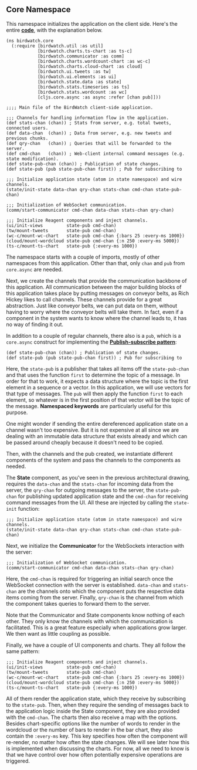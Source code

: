 ** Core Namespace
   :PROPERTIES:
   :CUSTOM_ID: core-namespace
   :END:

This namespace initializes the application on the client side. Here's
the entire
*[[https://github.com/matthiasn/BirdWatch/blob/d88d191ccad1c921a7fa318ef23e10508d725182/Clojure-Websockets/MainApp/src/cljs/birdwatch/core.cljs][code]]*,
with the explanation below.

#+BEGIN_EXAMPLE
    (ns birdwatch.core
      (:require [birdwatch.util :as util]
                [birdwatch.charts.ts-chart :as ts-c]
                [birdwatch.communicator :as comm]
                [birdwatch.charts.wordcount-chart :as wc-c]
                [birdwatch.charts.cloud-chart :as cloud]
                [birdwatch.ui.tweets :as tw]
                [birdwatch.ui.elements :as ui]
                [birdwatch.state.data :as state]
                [birdwatch.stats.timeseries :as ts]
                [birdwatch.stats.wordcount :as wc]
                [cljs.core.async :as async :refer [chan pub]]))

    ;;;; Main file of the BirdWatch client-side application.

    ;;; Channels for handling information flow in the application.
    (def stats-chan (chan)) ; Stats from server, e.g. total tweets, connected users.
    (def data-chan  (chan)) ; Data from server, e.g. new tweets and previous chunks.
    (def qry-chan   (chan)) ; Queries that will be forwarded to the server.
    (def cmd-chan   (chan)) ; Web-client internal command messages (e.g. state modification).
    (def state-pub-chan (chan)) ; Publication of state changes.
    (def state-pub (pub state-pub-chan first)) ; Pub for subscribing to

    ;;; Initialize application state (atom in state namespace) and wire channels.
    (state/init-state data-chan qry-chan stats-chan cmd-chan state-pub-chan)

    ;;; Initialization of WebSocket communication.
    (comm/start-communicator cmd-chan data-chan stats-chan qry-chan)

    ;;; Initialize Reagent components and inject channels.
    (ui/init-views         state-pub cmd-chan)
    (tw/mount-tweets       state-pub cmd-chan)
    (wc-c/mount-wc-chart   state-pub cmd-chan {:bars 25 :every-ms 1000})
    (cloud/mount-wordcloud state-pub cmd-chan {:n 250 :every-ms 5000})
    (ts-c/mount-ts-chart   state-pub {:every-ms 1000})
#+END_EXAMPLE

The namespace starts with a couple of imports, mostly of other
namespaces from this application. Other than that, only =chan= and =pub=
from =core.async= are needed.

Next, we create the channels that provide the communication backbone of
this application. All communication between the major building blocks of
this application takes place by putting messages on conveyor belts, as
Rich Hickey likes to call channels. These channels provide for a great
abstraction. Just like conveyor belts, we can put data on them, without
having to worry where the conveyor belts will take them. In fact, even
if a component in the system wants to know where the channel leads to,
it has no way of finding it out.

In addition to a couple of regular channels, there also is a =pub=,
which is a =core.async= construct for implementing the
*[[http://en.wikipedia.org/wiki/Publish–subscribe_pattern][Publish-subscribe
pattern]]*:

#+BEGIN_EXAMPLE
    (def state-pub-chan (chan)) ; Publication of state changes.
    (def state-pub (pub state-pub-chan first)) ; Pub for subscribing to
#+END_EXAMPLE

Here, the =state-pub= is a publisher that takes all items off the
=state-pub-chan= and that uses the function =first= to determine the
topic of a message. In order for that to work, it expects a data
structure where the topic is the first element in a sequence or a
vector. In this application, we will use vectors for that type of
messages. The =pub= will then apply the function =first= to each
element, so whatever is in the first position of that vector will be the
topic of the message. *Namespaced keywords* are particularly useful for
this purpose.

One might wonder if sending the entire dereferenced application state on
a channel wasn't too expensive. But it is not expensive at all since we
are dealing with an immutable data structure that exists already and
which can be passed around cheaply because it doesn't need to be copied.

Then, with the channels and the pub created, we instantiate different
components of the system and pass the channels to the components as
needed.

The *State* component, as you've seen in the previous architectural
drawing, requires the =data-chan= and the =stats-chan= for incoming data
from the server, the =qry-chan= for outgoing messages to the server, the
=state-pub-chan= for publishing updated application state and the
=cmd-chan= for receiving command messages from the UI. All these are
injected by calling the =state-init= function:

#+BEGIN_EXAMPLE
    ;;; Initialize application state (atom in state namespace) and wire channels.
    (state/init-state data-chan qry-chan stats-chan cmd-chan state-pub-chan)
#+END_EXAMPLE

Next, we initialize the *Communicator* for the WebSockets interaction
with the server:

#+BEGIN_EXAMPLE
    ;;; Initialization of WebSocket communication.
    (comm/start-communicator cmd-chan data-chan stats-chan qry-chan)
#+END_EXAMPLE

Here, the =cmd-chan= is required for triggering an initial search once
the WebSocket connection with the server is established. =data-chan= and
=stats-chan= are the channels onto which the component puts the
respective data items coming from the server. Finally, =qry-chan= is the
channel from which the component takes queries to forward them to the
server.

Note that the Communicator and State components know nothing of each
other. They only know the channels with which the communication is
facilitated. This is a great feature especially when applications grow
larger. We then want as little coupling as possible.

Finally, we have a couple of UI components and charts. They all follow
the same pattern:

#+BEGIN_EXAMPLE
    ;;; Initialize Reagent components and inject channels.
    (ui/init-views         state-pub cmd-chan)
    (tw/mount-tweets       state-pub cmd-chan)
    (wc-c/mount-wc-chart   state-pub cmd-chan {:bars 25 :every-ms 1000})
    (cloud/mount-wordcloud state-pub cmd-chan {:n 250 :every-ms 5000})
    (ts-c/mount-ts-chart   state-pub {:every-ms 1000})
#+END_EXAMPLE

All of them render the application state, which they receive by
subscribing to the =state-pub=. Then, when they require the sending of
messages back to the application logic inside the State component, they
are also provided with the =cmd-chan=. The charts then also receive a
map with the options. Besides chart-specific options like the number of
words to render in the wordcloud or the number of bars to render in the
bar chart, they also contain the =:every-ms= key. This key specifies how
often the component will re-render, no matter how often the state
changes. We will see later how this is implemented when discussing the
charts. For now, all we need to know is that we have control over how
often potentially expensive operations are triggered.
